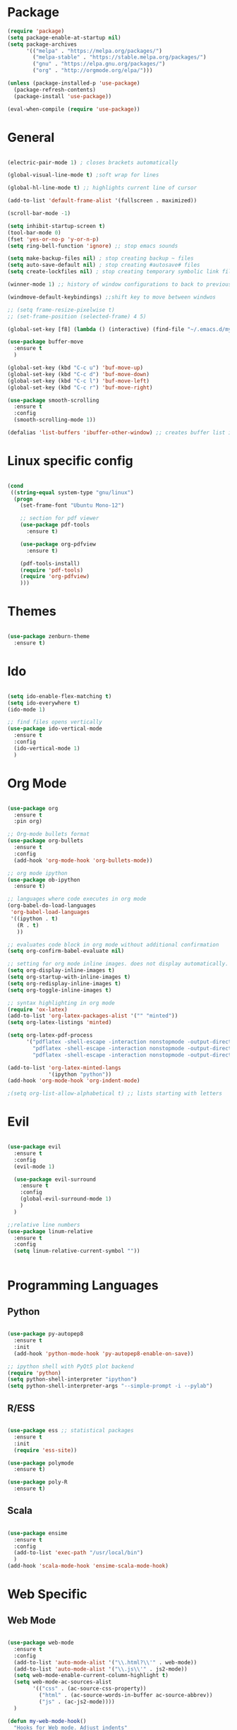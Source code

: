 #+STARTUP: overview

* Package
#+begin_src emacs-lisp
  (require 'package)
  (setq package-enable-at-startup nil)
  (setq package-archives
        '(("melpa" . "https://melpa.org/packages/")
          ("melpa-stable" . "https://stable.melpa.org/packages/")
          ("gnu" . "https://elpa.gnu.org/packages/")
          ("org" . "http://orgmode.org/elpa/")))
        
  (unless (package-installed-p 'use-package)
    (package-refresh-contents)
    (package-install 'use-package))
  
  (eval-when-compile (require 'use-package))

#+end_src
* General 
#+begin_src emacs-lisp

  (electric-pair-mode 1) ; closes brackets automatically

  (global-visual-line-mode t) ;soft wrap for lines

  (global-hl-line-mode t) ;; highlights current line of cursor

  (add-to-list 'default-frame-alist '(fullscreen . maximized))

  (scroll-bar-mode -1)

  (setq inhibit-startup-screen t)
  (tool-bar-mode 0)
  (fset 'yes-or-no-p 'y-or-n-p)
  (setq ring-bell-function 'ignore) ;; stop emacs sounds

  (setq make-backup-files nil) ; stop creating backup ~ files
  (setq auto-save-default nil) ; stop creating #autosave# files
  (setq create-lockfiles nil) ; stop creating temporary symbolic link file #something

  (winner-mode 1) ;; history of window configurations to back to previous layout

  (windmove-default-keybindings) ;;shift key to move between windwos

  ;; (setq frame-resize-pixelwise t)
  ;; (set-frame-position (selected-frame) 4 5)

  (global-set-key [f8] (lambda () (interactive) (find-file "~/.emacs.d/myinit.org")))

  (use-package buffer-move
    :ensure t
    )

  (global-set-key (kbd "C-c u") 'buf-move-up)
  (global-set-key (kbd "C-c d") 'buf-move-down)
  (global-set-key (kbd "C-c l") 'buf-move-left)
  (global-set-key (kbd "C-c r") 'buf-move-right)

  (use-package smooth-scrolling
    :ensure t
    :config
    (smooth-scrolling-mode 1))

  (defalias 'list-buffers 'ibuffer-other-window) ;; creates buffer list in other window

#+end_src

* Linux specific config
	#+begin_src emacs-lisp

    (cond
     ((string-equal system-type "gnu/linux")
      (progn
        (set-frame-font "Ubuntu Mono-12")
		
        ;; section for pdf viewer
        (use-package pdf-tools
          :ensure t)

        (use-package org-pdfview
          :ensure t)

        (pdf-tools-install)
        (require 'pdf-tools)
        (require 'org-pdfview)
        )))

	#+end_src
* Themes
	#+begin_src emacs-lisp

    (use-package zenburn-theme
      :ensure t)

	#+end_src
* Ido
	#+begin_src emacs-lisp

    (setq ido-enable-flex-matching t)
    (setq ido-everywhere t)
    (ido-mode 1)

    ;; find files opens vertically
    (use-package ido-vertical-mode
      :ensure t
      :config
      (ido-vertical-mode 1)
      )

	#+end_src
* Org Mode
	#+begin_src emacs-lisp

    (use-package org
      :ensure t
      :pin org)

    ;; Org-mode bullets format
    (use-package org-bullets
      :ensure t
      :config
      (add-hook 'org-mode-hook 'org-bullets-mode))

    ;; org mode ipython
    (use-package ob-ipython
      :ensure t)

    ;; languages where code executes in org mode
    (org-babel-do-load-languages
     'org-babel-load-languages
     '((ipython . t)
       (R . t)
       ))

    ;; evaluates code block in org mode without additional confirmation
    (setq org-confirm-babel-evaluate nil)

    ;; setting for org mode inline images. does not display automatically.
    (setq org-display-inline-images t)
    (setq org-startup-with-inline-images t)
    (setq org-redisplay-inline-images t)
    (setq org-toggle-inline-images t)

    ;; syntax highlighting in org mode
    (require 'ox-latex)
    (add-to-list 'org-latex-packages-alist '("" "minted"))
    (setq org-latex-listings 'minted)

    (setq org-latex-pdf-process
          '("pdflatex -shell-escape -interaction nonstopmode -output-directory %o %f"
            "pdflatex -shell-escape -interaction nonstopmode -output-directory %o %f"
            "pdflatex -shell-escape -interaction nonstopmode -output-directory %o %f"))

    (add-to-list 'org-latex-minted-langs
                 '(ipython "python"))
    (add-hook 'org-mode-hook 'org-indent-mode)

    ;(setq org-list-allow-alphabetical t) ;; lists starting with letters
	#+end_src
* Evil
	#+begin_src emacs-lisp

    (use-package evil
      :ensure t
      :config
      (evil-mode 1)

      (use-package evil-surround
        :ensure t
        :config
        (global-evil-surround-mode 1)
        )
      )

    ;;relative line numbers
    (use-package linum-relative
      :ensure t
      :config
      (setq linum-relative-current-symbol ""))


	#+end_src
	
* Programming Languages
** Python
	 #+begin_src emacs-lisp 

     (use-package py-autopep8
       :ensure t
       :init
       (add-hook 'python-mode-hook 'py-autopep8-enable-on-save))

     ;; ipython shell with PyQt5 plot backend
     (require 'python)
     (setq python-shell-interpreter "ipython")
     (setq python-shell-interpreter-args "--simple-prompt -i --pylab")

	 #+end_src

** R/ESS

	 #+begin_src emacs-lisp 

     (use-package ess ;; statistical packages
       :ensure t
       :init
       (require 'ess-site))

     (use-package polymode
       :ensure t)

     (use-package poly-R
       :ensure t)
	 #+end_src

** Scala

	 #+begin_src emacs-lisp

     (use-package ensime
       :ensure t
       :config
       (add-to-list 'exec-path "/usr/local/bin")
       )
     (add-hook 'scala-mode-hook 'ensime-scala-mode-hook)

	 #+end_src

* Web Specific
** Web Mode
	#+begin_src emacs-lisp

    (use-package web-mode
      :ensure t
      :config
      (add-to-list 'auto-mode-alist '("\\.html?\\'" . web-mode))
      (add-to-list 'auto-mode-alist '("\\.js\\'" . js2-mode))
      (setq web-mode-enable-current-column-highlight t)
      (setq web-mode-ac-sources-alist
            '(("css" . (ac-source-css-property))
              ("html" . (ac-source-words-in-buffer ac-source-abbrev))
              ("js" . (ac-js2-mode))))
      )

    (defun my-web-mode-hook()
      "Hooks for Web mode. Adjust indents"
      (setq web-mode-markup-indent-offset 2)
      (setq web-mode-css-indent-offset 2)
      (setq web-mode-code-indent-offset 2)
      )
    (add-hook 'web-mode-hook 'my-web-mode-hook)

	#+end_src
* Search Engine
	#+begin_src emacs-lisp

    (use-package engine-mode
      :defer 3
      :config
      (defengine duckduckgo
        "https://duckduckgo.com/?q=%s"
        :keybinding "d")

      (defengine github
        "https://github.com/search?ref=simplesearch&q=%s"
        :keybinding "g")

      (defengine stack-overflow
        "https://stackoverflow.com/search?q=%s"
        :keybinding "s")
      (engine-mode t))

	#+end_src
* Magit
	#+begin_src emacs-lisp

(use-package magit
  :ensure t
  :init
  (progn
		(bind-key "C-x g" 'magit-status)
		))

	#+end_src
* Shell
	#+begin_src emacs-lisp

    ;; opens shell in current buffer
    (push (cons "\\*shell\\*" display-buffer--same-window-action) display-buffer-alist)

	#+end_src
* Powerline
	#+begin_src emacs-lisp

    (use-package doom-modeline
      :ensure t
      :hook
      (after-init . doom-modeline-mode)
      )

    (use-package all-the-icons
      :ensure t)

	#+end_src
* Autocomplete
	#+begin_src emacs-lisp

    (use-package auto-complete
      :ensure t
      :init
      (progn
        (ac-config-default)
        (global-auto-complete-mode t)
        ))

	#+end_src
* Indent related
	#+begin_src emacs-lisp

    ;; highlights line indents, does not work globally
    (use-package highlight-indentation
      :ensure t
      :config
      (highlight-indentation-mode t))

    ;; indents lines even with copy and paste
    (use-package aggressive-indent
      :ensure t
      :config
      (global-aggressive-indent-mode 1)
      )

	#+end_src
* Which key
	#+begin_src emacs-lisp
	
    (use-package which-key
      :ensure t
      :config (which-key-mode))

	#+end_src
* Flycheck
	#+begin_src emacs-lisp

    (use-package flycheck
      :ensure t
      :init
      (global-flycheck-mode t)
      )

    (add-hook 'after-init-hook #'global-flycheck-mode)
    (custom-set-variables
     '(flycheck-python-flake8-executable "python3")
     '(flycheck-python-pylint-executable "python3")
     )


	#+end_src
* Latex
#+begin_src emacs-lisp
  (use-package tex
    :ensure auctex
    :config
    (setq TeX-view-program-selection '((output-pdf "PDF Tools"))))

#+end_src
* TODO Still need to move these arounds

	#+begin_src emacs-lisp

    (use-package exec-path-from-shell
      :ensure t)
    (exec-path-from-shell-initialize)
    (when (memq window-system '(mac ns x))
      (exec-path-from-shell-initialize))

    (setq-default tab-width 2)
    (setq tab-stop-list (number-sequence 2 200 2))

    ;; need to modify ox-reveal, not working properly
    (use-package ox-reveal
      :ensure ox-reveal
      :config
      (require 'ox-reveal)
      (setq org-reveal-root "http://cdn.jsdelivr.net/reveal.js/3.0.0/")
      (setq org-reveal-mathjax t))

    (use-package htmlize
      :ensure t)

    ;; (use-package js2-mode
    ;;   :ensure t
    ;;   :ensure ac-js2
    ;;   :init
    ;;   (progn
    ;; 		(add-hook 'js-mode-hook 'js2-minor-mode)
    ;; 		(add-hook 'js2-mode-hook 'ac-js2-mode)
    ;; 		))

	#+end_src

